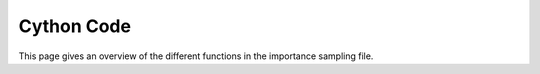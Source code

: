 .. _cython:

Cython Code
===========

This page gives an overview of the different functions in the importance sampling file.




